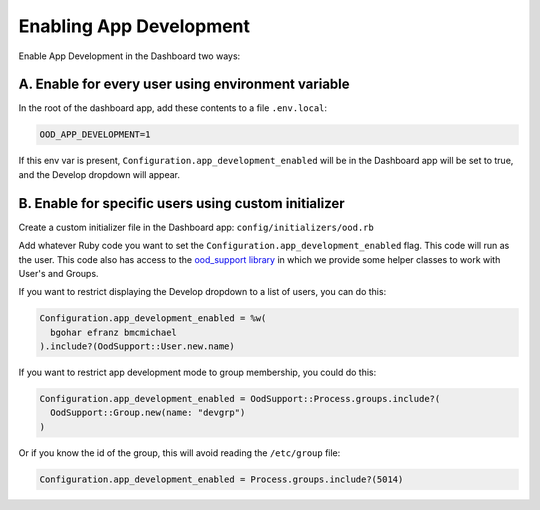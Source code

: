 .. _enabling-development-mode:

Enabling App Development
========================

Enable App Development in the Dashboard two ways:

A. Enable for every user using environment variable
---------------------------------------------------------

In the root of the dashboard app, add these contents to a file ``.env.local``:


.. code-block:: sh

  OOD_APP_DEVELOPMENT=1

If this env var is present, ``Configuration.app_development_enabled`` will be
in the Dashboard app will be set to true, and the Develop dropdown will
appear.


B. Enable for specific users using custom initializer
------------------------------------------------------------------------------------------------------------------

Create a custom initializer file in the Dashboard app: ``config/initializers/ood.rb``

Add whatever Ruby code you want to set the ``Configuration.app_development_enabled`` flag.
This code will run as the user. This code also has access to the `ood_support
library <http://www.rubydoc.info/github/OSC/ood_support>`__ in which we provide
some helper classes to work with User's and Groups.

If you want to restrict displaying the Develop dropdown to a list of users,
you can do this:

.. code-block:: ruby

  Configuration.app_development_enabled = %w(
    bgohar efranz bmcmichael
  ).include?(OodSupport::User.new.name)

If you want to restrict app development mode to group membership, you could
do this:

.. code-block:: ruby

  Configuration.app_development_enabled = OodSupport::Process.groups.include?(
    OodSupport::Group.new(name: "devgrp")
  )

Or if you know the id of the group, this will avoid reading the ``/etc/group``
file:

.. code-block:: ruby

  Configuration.app_development_enabled = Process.groups.include?(5014)

